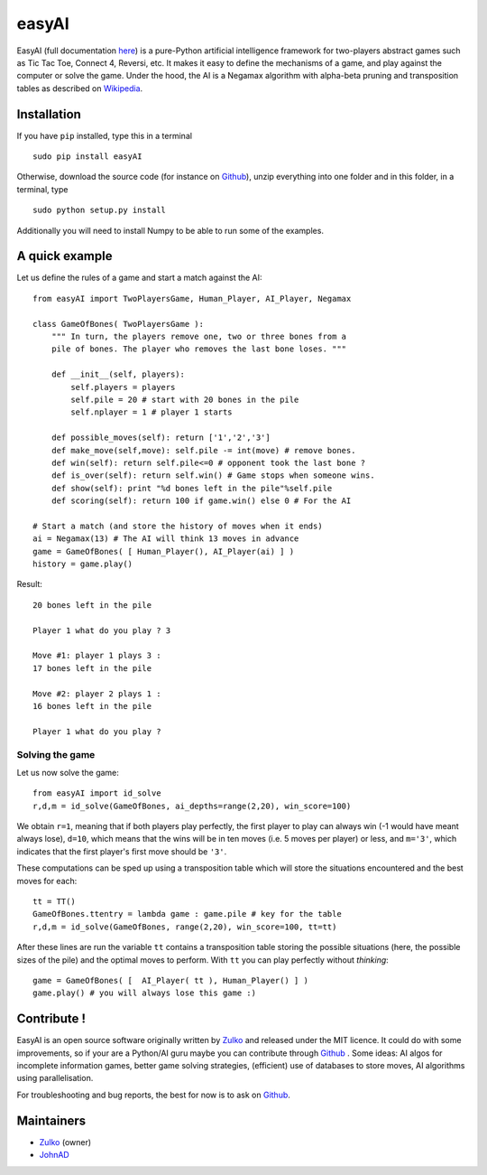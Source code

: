easyAI
======

EasyAI (full documentation here_) is a pure-Python artificial intelligence
framework for two-players abstract games such as Tic Tac Toe, Connect 4,
Reversi, etc. It makes it easy to define the mechanisms of a game, and play
against the computer or solve the game. Under the hood, the AI is a Negamax
algorithm with alpha-beta pruning and transposition tables as described on
Wikipedia_.


Installation
------------

If you have ``pip`` installed, type this in a terminal ::
    
    sudo pip install easyAI
    
Otherwise, download the source code (for instance on Github_), unzip everything
into one folder and in this folder, in a terminal, type ::
    
    sudo python setup.py install

Additionally you will need to install Numpy to be able to run some of the
examples.


A quick example
----------------

Let us define the rules of a game and start a match against the AI: ::
    
    from easyAI import TwoPlayersGame, Human_Player, AI_Player, Negamax
    
    class GameOfBones( TwoPlayersGame ):
        """ In turn, the players remove one, two or three bones from a
        pile of bones. The player who removes the last bone loses. """
            
        def __init__(self, players):
            self.players = players
            self.pile = 20 # start with 20 bones in the pile
            self.nplayer = 1 # player 1 starts

        def possible_moves(self): return ['1','2','3']
        def make_move(self,move): self.pile -= int(move) # remove bones.
        def win(self): return self.pile<=0 # opponent took the last bone ?
        def is_over(self): return self.win() # Game stops when someone wins.
        def show(self): print "%d bones left in the pile"%self.pile
        def scoring(self): return 100 if game.win() else 0 # For the AI
    
    # Start a match (and store the history of moves when it ends)
    ai = Negamax(13) # The AI will think 13 moves in advance 
    game = GameOfBones( [ Human_Player(), AI_Player(ai) ] )
    history = game.play()
    
Result: ::
    
    20 bones left in the pile
    
    Player 1 what do you play ? 3

    Move #1: player 1 plays 3 :
    17 bones left in the pile

    Move #2: player 2 plays 1 :
    16 bones left in the pile
    
    Player 1 what do you play ?

Solving the game
*****************

Let us now solve the game: ::

    from easyAI import id_solve
    r,d,m = id_solve(GameOfBones, ai_depths=range(2,20), win_score=100)

We obtain ``r=1``, meaning that if both players play perfectly, the first
player to play can always win (-1 would have meant always lose), ``d=10``,
which means that the wins will be in ten moves (i.e. 5 moves per player) or
less, and ``m='3'``, which indicates that the first player's first move should
be ``'3'``.

These computations can be sped up using a transposition table which will store
the situations encountered and the best moves for each: ::
    
    tt = TT()
    GameOfBones.ttentry = lambda game : game.pile # key for the table
    r,d,m = id_solve(GameOfBones, range(2,20), win_score=100, tt=tt)

After these lines are run the variable ``tt`` contains a transposition table
storing the possible situations (here, the possible sizes of the pile) and the
optimal moves to perform. With ``tt`` you can play perfectly
without *thinking*: ::
    
    game = GameOfBones( [  AI_Player( tt ), Human_Player() ] )
    game.play() # you will always lose this game :)
    
Contribute !
------------

EasyAI is an open source software originally written by Zulko_ and released
under the MIT licence. It could do with some improvements, so if your are a
Python/AI guru maybe you can contribute through Github_ . Some ideas: AI algos
for incomplete information games, better game solving strategies, (efficient)
use of databases to store moves,  AI algorithms using parallelisation.

For troubleshooting and bug reports, the best for now is to ask on Github_.

.. _here: http://zulko.github.io/easyAI
.. _Wikipedia: http://en.wikipedia.org/wiki/Negamax
.. _Zulko : https://github.com/Zulko
.. _JohnAD : https://github.com/JohnAD
.. _Github :  https://github.com/Zulko/easyAI

Maintainers
-----------

- Zulko_ (owner)
- JohnAD_
